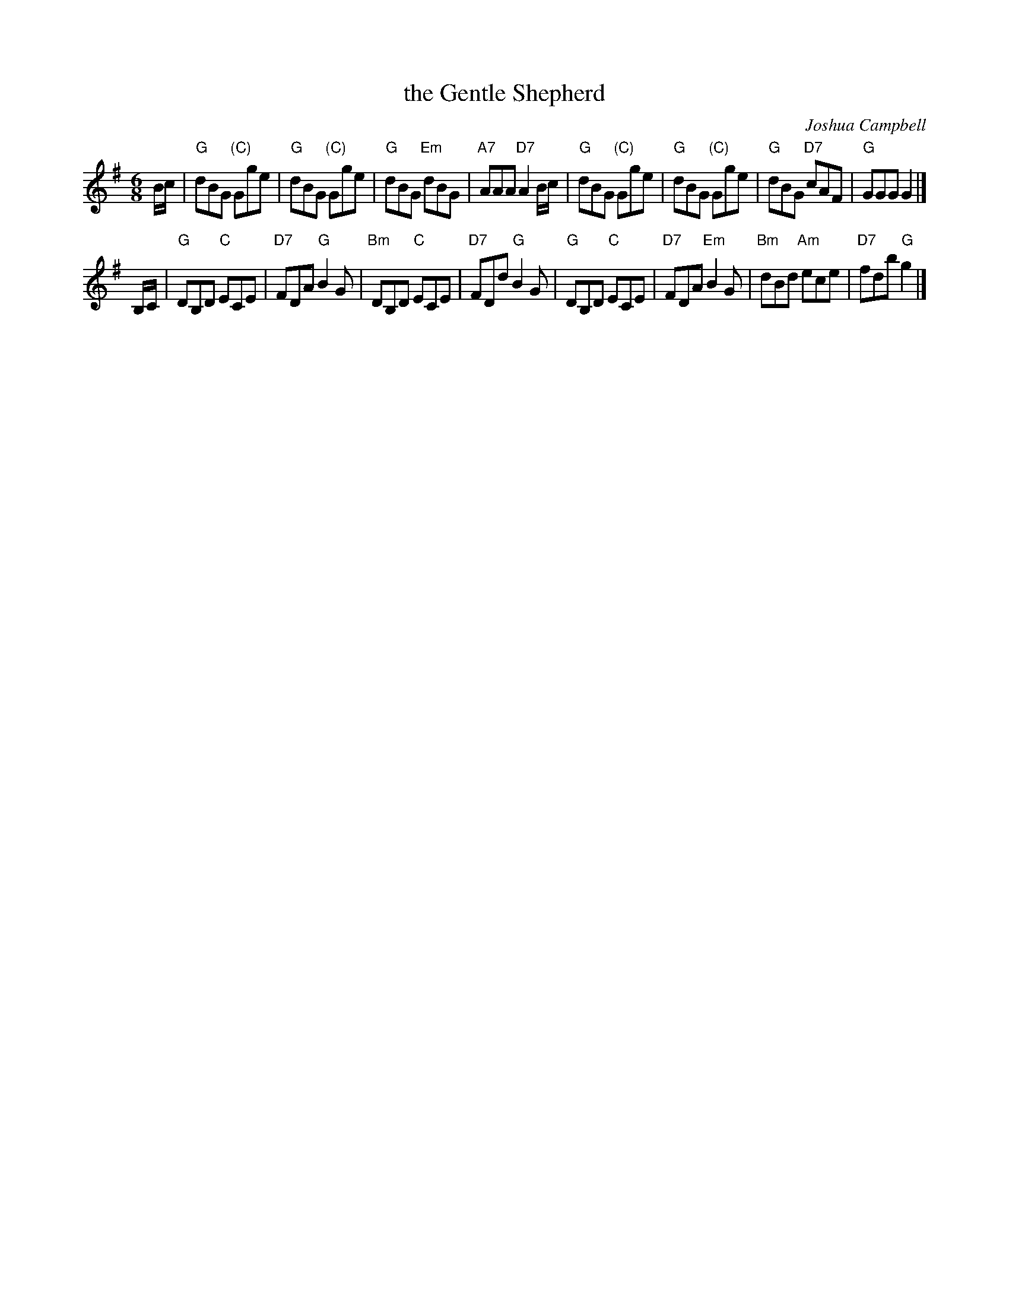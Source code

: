 X:1
T: the Gentle Shepherd
C: Joshua Campbell
R: jig
Z: 2008 John Chambers
B: RSCDS 17-5
B: RSCDS "Originally Ours"
M: 6/8
L: 1/8
%--------------------
K: G
B/c/ \
| "G"dBG "(C)"Gge | "G"dBG "(C)"Gge | "G"dBG "Em"dBG | "A7"AAA "D7"A2B/c/ \
| "G"dBG "(C)"Gge | "G"dBG "(C)"Gge | "G"dBG "D7"cAF | "G"GGG G2 |]
B,/C/ \
| "G"DB,D "C"ECE | "D7"FDA  "G"B2G | "Bm"DB,D "C"ECE | "D7"FDd "G"B2G \
| "G"DB,D "C"ECE | "D7"FDA "Em"B2G | "Bm"dBd "Am"ece | "D7"fdb "G"g2 |]
